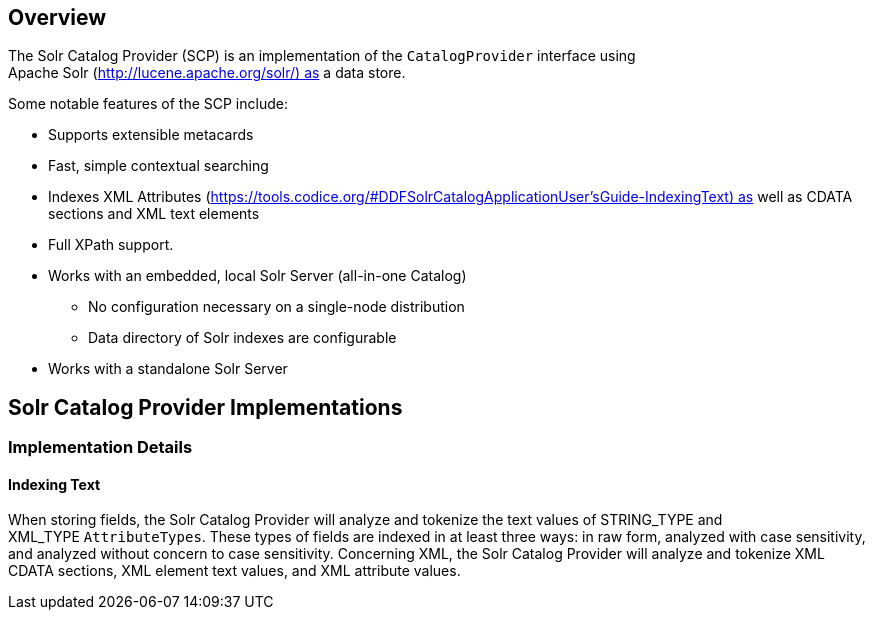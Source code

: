                      
== Overview

The Solr Catalog Provider (SCP) is an implementation of the `CatalogProvider` interface using Apache Solr (http://lucene.apache.org/solr/) as a data store.

Some notable features of the SCP include:

* Supports extensible metacards
* Fast, simple contextual searching
* Indexes XML Attributes (https://tools.codice.org/#DDFSolrCatalogApplicationUser'sGuide-IndexingText) as well as CDATA sections and XML text elements
* Full XPath support.
* Works with an embedded, local Solr Server (all-in-one Catalog)
** No configuration necessary on a single-node distribution
** Data directory of Solr indexes are configurable
* Works with a standalone Solr Server

== Solr Catalog Provider Implementations

=== Implementation Details

==== Indexing Text

When storing fields, the Solr Catalog Provider will analyze and tokenize the text values of STRING_TYPE and XML_TYPE `AttributeTypes`. These types of fields are indexed in at least three ways: in raw form, analyzed with case sensitivity, and analyzed without concern to case sensitivity. Concerning XML, the Solr Catalog Provider will analyze and tokenize XML CDATA sections, XML element text values, and XML attribute values. 

